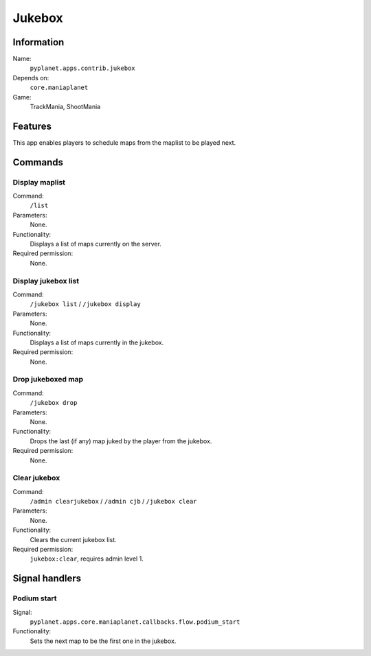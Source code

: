 Jukebox
=======

Information
-----------
Name:
  ``pyplanet.apps.contrib.jukebox``
Depends on:
  ``core.maniaplanet``
Game:
  TrackMania, ShootMania

Features
--------
This app enables players to schedule maps from the maplist to be played next.

Commands
--------

Display maplist
~~~~~~~~~~~~~~~
Command:
  ``/list``
Parameters:
  None.
Functionality:
  Displays a list of maps currently on the server.
Required permission:
  None.

Display jukebox list
~~~~~~~~~~~~~~~~~~~~
Command:
  ``/jukebox list`` / ``/jukebox display``
Parameters:
  None.
Functionality:
  Displays a list of maps currently in the jukebox.
Required permission:
  None.

Drop jukeboxed map
~~~~~~~~~~~~~~~~~~
Command:
  ``/jukebox drop``
Parameters:
  None.
Functionality:
  Drops the last (if any) map juked by the player from the jukebox.
Required permission:
  None.

Clear jukebox
~~~~~~~~~~~~~
Command:
  ``/admin clearjukebox`` / ``/admin cjb`` / ``/jukebox clear``
Parameters:
  None.
Functionality:
  Clears the current jukebox list.
Required permission:
  ``jukebox:clear``, requires admin level 1.

Signal handlers
---------------

Podium start
~~~~~~~~~~~~
Signal:
  ``pyplanet.apps.core.maniaplanet.callbacks.flow.podium_start``
Functionality:
  Sets the next map to be the first one in the jukebox.
